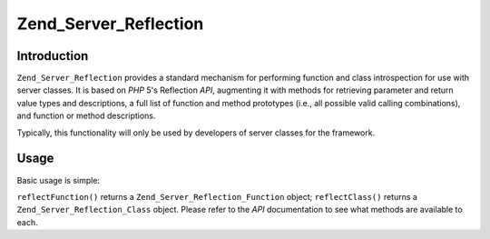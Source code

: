 .. _zend.server.reflection:

Zend_Server_Reflection
======================

.. _zend.server.reflection.introduction:

Introduction
------------

``Zend_Server_Reflection`` provides a standard mechanism for performing function and class introspection for use with server classes. It is based on *PHP* 5's Reflection *API*, augmenting it with methods for retrieving parameter and return value types and descriptions, a full list of function and method prototypes (i.e., all possible valid calling combinations), and function or method descriptions.

Typically, this functionality will only be used by developers of server classes for the framework.

.. _zend.server.reflection.usage:

Usage
-----

Basic usage is simple:

.. code-block:: php
   :linenos:

   $class    = Zend_Server_Reflection::reflectClass('My_Class');
   $function = Zend_Server_Reflection::reflectFunction('my_function');

   // Get prototypes
   $prototypes = $reflection->getPrototypes();

   // Loop through each prototype for the function
   foreach ($prototypes as $prototype) {

       // Get prototype return type
       echo "Return type: ", $prototype->getReturnType(), "\n";

       // Get prototype parameters
       $parameters = $prototype->getParameters();

       echo "Parameters: \n";
       foreach ($parameters as $parameter) {
           // Get parameter type
           echo "    ", $parameter->getType(), "\n";
       }
   }

   // Get namespace for a class, function, or method.
   // Namespaces may be set at instantiation time (second argument), or using
   // setNamespace()
   $reflection->getNamespace();

``reflectFunction()`` returns a ``Zend_Server_Reflection_Function`` object; ``reflectClass()`` returns a ``Zend_Server_Reflection_Class`` object. Please refer to the *API* documentation to see what methods are available to each.


